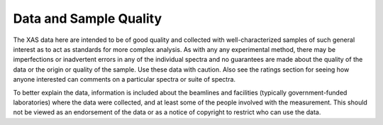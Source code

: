 
Data and Sample Quality
--------------------------------

The XAS data here are intended to be of good quality and collected with
well-characterized samples of such general interest as to act as standards
for more complex analysis.  As with any any experimental method, there may
be imperfections or inadvertent errors in any of the individual spectra and
no guarantees are made about the quality of the data or the origin or
quality of the sample.  Use these data with caution.  Also see the ratings
section for seeing how anyone interested can comments on a particular
spectra or suite of spectra.

To better explain the data, information is included about the beamlines and
facilities (typically government-funded laboratories) where the data were
collected, and at least some of the people involved with the measurement.
This should not be viewed as an endorsement of the data or as a notice of
copyright to restrict who can use the data.
